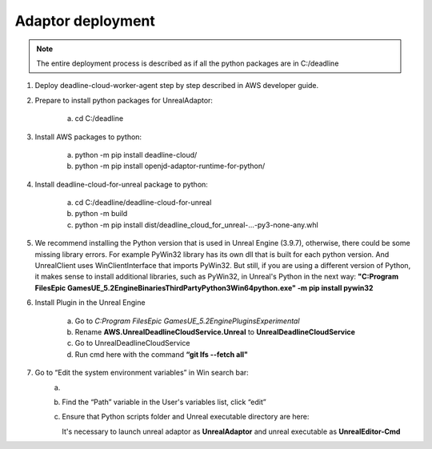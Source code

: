 ###############################
Adaptor deployment
###############################


.. note:: The entire deployment process is described as if all the python packages are in C:/deadline

#. Deploy deadline-cloud-worker-agent step by step described in AWS developer guide.

#. Prepare to install python packages for UnrealAdaptor:

    a. cd C:/deadline

#. Install AWS packages to python:

    a. python -m pip install deadline-cloud/
    #. python -m pip install openjd-adaptor-runtime-for-python/

#. Install deadline-cloud-for-unreal package to python:

    a. cd C:/deadline/deadline-cloud-for-unreal
    #. python -m build
    #. python -m pip install dist/deadline_cloud_for_unreal-...-py3-none-any.whl

#. We recommend installing the Python version that is used in Unreal Engine (3.9.7), otherwise, there could be some missing library errors.
   For example PyWin32 library has its own dll that is built for each python version. And UnrealClient uses WinClientInterface that imports PyWin32.
   But still, if you are using a different version of Python, it makes sense to install additional libraries, such as PyWin32, in Unreal's Python in the next way:
   **"C:\Program Files\Epic Games\UE_5.2\Engine\Binaries\ThirdParty\Python3\Win64\python.exe" -m pip install pywin32**

#. Install Plugin in the Unreal Engine

    a. Go to *C:\Program Files\Epic Games\UE_5.2\Engine\Plugins\Experimental*
    #. Rename **AWS.UnrealDeadlineCloudService.Unreal** to **UnrealDeadlineCloudService**
    #. Go to UnrealDeadlineCloudService
    #. Run cmd here with the command **“git lfs --fetch all"**

#. Go to “Edit the system environment variables” in Win search bar:
    a. .. image:: /images/dev/1_env_properties.png
    #. Find the “Path” variable in the User's variables list, click “edit”
    #. Ensure that Python scripts folder and Unreal executable directory are here:
        .. image:: /images/dev/2_path_variables.png
       It's necessary to launch unreal adaptor as **UnrealAdaptor** and unreal executable as **UnrealEditor-Cmd**
